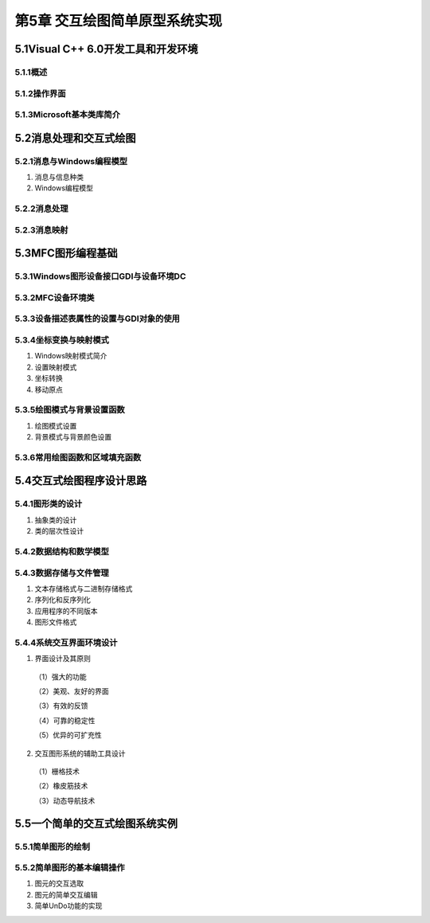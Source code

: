 第5章 交互绘图简单原型系统实现
================================

5.1Visual C++ 6.0开发工具和开发环境
--------------------------------------
5.1.1概述
~~~~~~~~~~~

5.1.2操作界面
~~~~~~~~~~~~~~~

5.1.3Microsoft基本类库简介
~~~~~~~~~~~~~~~~~~~~~~~~~~~~

5.2消息处理和交互式绘图
-------------------------
5.2.1消息与Windows编程模型
~~~~~~~~~~~~~~~~~~~~~~~~~~~~

1. 消息与信息种类

2. Windows编程模型

5.2.2消息处理
~~~~~~~~~~~~~~~

5.2.3消息映射
~~~~~~~~~~~~~~~

5.3MFC图形编程基础
--------------------
5.3.1Windows图形设备接口GDI与设备环境DC
~~~~~~~~~~~~~~~~~~~~~~~~~~~~~~~~~~~~~~~~

5.3.2MFC设备环境类
~~~~~~~~~~~~~~~~~~~~

5.3.3设备描述表属性的设置与GDI对象的使用
~~~~~~~~~~~~~~~~~~~~~~~~~~~~~~~~~~~~~~~~~~

5.3.4坐标变换与映射模式
~~~~~~~~~~~~~~~~~~~~~~~~~

1. Windows映射模式简介

2. 设置映射模式

3. 坐标转换

4. 移动原点

5.3.5绘图模式与背景设置函数
~~~~~~~~~~~~~~~~~~~~~~~~~~~~~~

1. 绘图模式设置

2. 背景模式与背景颜色设置

5.3.6常用绘图函数和区域填充函数
~~~~~~~~~~~~~~~~~~~~~~~~~~~~~~~~~~

5.4交互式绘图程序设计思路
--------------------------
5.4.1图形类的设计
~~~~~~~~~~~~~~~~~~

1. 抽象类的设计

2. 类的层次性设计

5.4.2数据结构和数学模型
~~~~~~~~~~~~~~~~~~~~~~~~~

5.4.3数据存储与文件管理
~~~~~~~~~~~~~~~~~~~~~~~~~

1. 文本存储格式与二进制存储格式

2. 序列化和反序列化

3. 应用程序的不同版本

4. 图形文件格式

5.4.4系统交互界面环境设计
~~~~~~~~~~~~~~~~~~~~~~~~~~~

1. 界面设计及其原则
 （1）强大的功能

 （2）美观、友好的界面

 （3）有效的反馈

 （4）可靠的稳定性

 （5）优异的可扩充性

2. 交互图形系统的辅助工具设计
 （1）栅格技术

 （2）橡皮筋技术

 （3）动态导航技术

5.5一个简单的交互式绘图系统实例
--------------------------------
5.5.1简单图形的绘制
~~~~~~~~~~~~~~~~~~~~~

5.5.2简单图形的基本编辑操作
~~~~~~~~~~~~~~~~~~~~~~~~~~~~~
1. 图元的交互选取

2. 图元的简单交互编辑

3. 简单UnDo功能的实现

